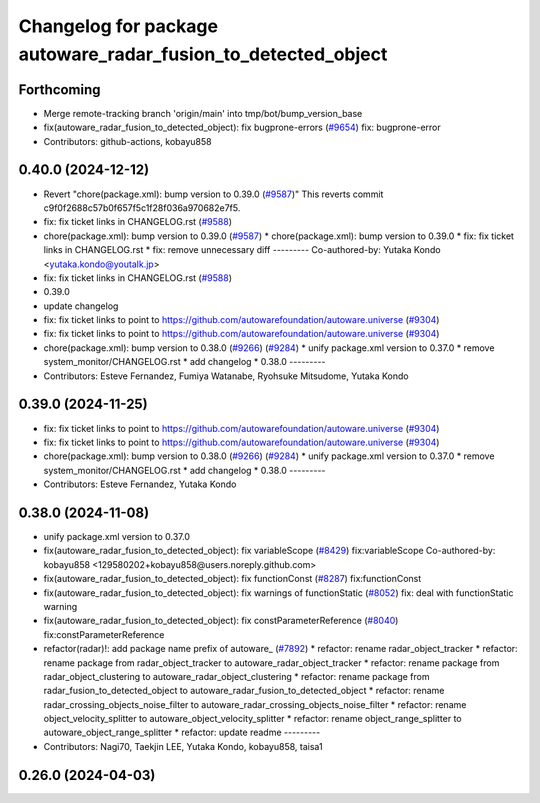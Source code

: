 ^^^^^^^^^^^^^^^^^^^^^^^^^^^^^^^^^^^^^^^^^^^^^^^^^^^^^^^^^^^^^^
Changelog for package autoware_radar_fusion_to_detected_object
^^^^^^^^^^^^^^^^^^^^^^^^^^^^^^^^^^^^^^^^^^^^^^^^^^^^^^^^^^^^^^

Forthcoming
-----------
* Merge remote-tracking branch 'origin/main' into tmp/bot/bump_version_base
* fix(autoware_radar_fusion_to_detected_object): fix bugprone-errors (`#9654 <https://github.com/rej55/autoware.universe/issues/9654>`_)
  fix: bugprone-error
* Contributors: github-actions, kobayu858

0.40.0 (2024-12-12)
-------------------
* Revert "chore(package.xml): bump version to 0.39.0 (`#9587 <https://github.com/autowarefoundation/autoware.universe/issues/9587>`_)"
  This reverts commit c9f0f2688c57b0f657f5c1f28f036a970682e7f5.
* fix: fix ticket links in CHANGELOG.rst (`#9588 <https://github.com/autowarefoundation/autoware.universe/issues/9588>`_)
* chore(package.xml): bump version to 0.39.0 (`#9587 <https://github.com/autowarefoundation/autoware.universe/issues/9587>`_)
  * chore(package.xml): bump version to 0.39.0
  * fix: fix ticket links in CHANGELOG.rst
  * fix: remove unnecessary diff
  ---------
  Co-authored-by: Yutaka Kondo <yutaka.kondo@youtalk.jp>
* fix: fix ticket links in CHANGELOG.rst (`#9588 <https://github.com/autowarefoundation/autoware.universe/issues/9588>`_)
* 0.39.0
* update changelog
* fix: fix ticket links to point to https://github.com/autowarefoundation/autoware.universe (`#9304 <https://github.com/autowarefoundation/autoware.universe/issues/9304>`_)
* fix: fix ticket links to point to https://github.com/autowarefoundation/autoware.universe (`#9304 <https://github.com/autowarefoundation/autoware.universe/issues/9304>`_)
* chore(package.xml): bump version to 0.38.0 (`#9266 <https://github.com/autowarefoundation/autoware.universe/issues/9266>`_) (`#9284 <https://github.com/autowarefoundation/autoware.universe/issues/9284>`_)
  * unify package.xml version to 0.37.0
  * remove system_monitor/CHANGELOG.rst
  * add changelog
  * 0.38.0
  ---------
* Contributors: Esteve Fernandez, Fumiya Watanabe, Ryohsuke Mitsudome, Yutaka Kondo

0.39.0 (2024-11-25)
-------------------
* fix: fix ticket links to point to https://github.com/autowarefoundation/autoware.universe (`#9304 <https://github.com/autowarefoundation/autoware.universe/issues/9304>`_)
* fix: fix ticket links to point to https://github.com/autowarefoundation/autoware.universe (`#9304 <https://github.com/autowarefoundation/autoware.universe/issues/9304>`_)
* chore(package.xml): bump version to 0.38.0 (`#9266 <https://github.com/autowarefoundation/autoware.universe/issues/9266>`_) (`#9284 <https://github.com/autowarefoundation/autoware.universe/issues/9284>`_)
  * unify package.xml version to 0.37.0
  * remove system_monitor/CHANGELOG.rst
  * add changelog
  * 0.38.0
  ---------
* Contributors: Esteve Fernandez, Yutaka Kondo

0.38.0 (2024-11-08)
-------------------
* unify package.xml version to 0.37.0
* fix(autoware_radar_fusion_to_detected_object): fix variableScope (`#8429 <https://github.com/autowarefoundation/autoware.universe/issues/8429>`_)
  fix:variableScope
  Co-authored-by: kobayu858 <129580202+kobayu858@users.noreply.github.com>
* fix(autoware_radar_fusion_to_detected_object): fix functionConst (`#8287 <https://github.com/autowarefoundation/autoware.universe/issues/8287>`_)
  fix:functionConst
* fix(autoware_radar_fusion_to_detected_object): fix warnings of functionStatic (`#8052 <https://github.com/autowarefoundation/autoware.universe/issues/8052>`_)
  fix: deal with functionStatic warning
* fix(autoware_radar_fusion_to_detected_object): fix constParameterReference (`#8040 <https://github.com/autowarefoundation/autoware.universe/issues/8040>`_)
  fix:constParameterReference
* refactor(radar)!: add package name prefix of autoware\_ (`#7892 <https://github.com/autowarefoundation/autoware.universe/issues/7892>`_)
  * refactor: rename radar_object_tracker
  * refactor: rename package from radar_object_tracker to autoware_radar_object_tracker
  * refactor: rename package from radar_object_clustering to autoware_radar_object_clustering
  * refactor: rename package from radar_fusion_to_detected_object to autoware_radar_fusion_to_detected_object
  * refactor: rename radar_crossing_objects_noise_filter to autoware_radar_crossing_objects_noise_filter
  * refactor: rename object_velocity_splitter to autoware_object_velocity_splitter
  * refactor: rename object_range_splitter to autoware_object_range_splitter
  * refactor: update readme
  ---------
* Contributors: Nagi70, Taekjin LEE, Yutaka Kondo, kobayu858, taisa1

0.26.0 (2024-04-03)
-------------------
